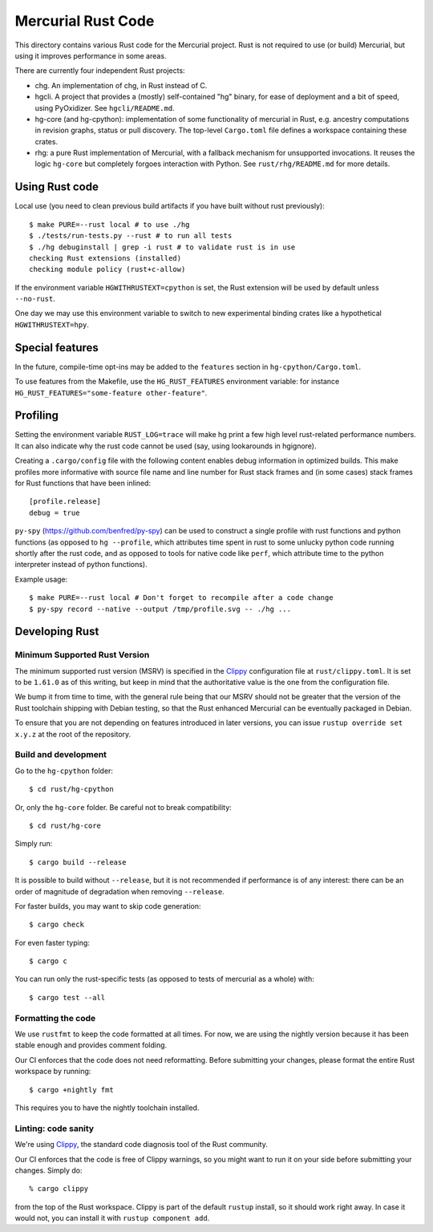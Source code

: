 ===================
Mercurial Rust Code
===================

This directory contains various Rust code for the Mercurial project.
Rust is not required to use (or build) Mercurial, but using it
improves performance in some areas.

There are currently four independent Rust projects:

- chg. An implementation of chg, in Rust instead of C.
- hgcli. A project that provides a (mostly) self-contained "hg" binary,
  for ease of deployment and a bit of speed, using PyOxidizer. See
  ``hgcli/README.md``.
- hg-core (and hg-cpython): implementation of some
  functionality of mercurial in Rust, e.g. ancestry computations in
  revision graphs, status or pull discovery. The top-level ``Cargo.toml`` file
  defines a workspace containing these crates.
- rhg: a pure Rust implementation of Mercurial, with a fallback mechanism for
  unsupported invocations. It reuses the logic ``hg-core`` but
  completely forgoes interaction with Python. See
  ``rust/rhg/README.md`` for more details.

Using Rust code
===============

Local use (you need to clean previous build artifacts if you have
built without rust previously)::

  $ make PURE=--rust local # to use ./hg
  $ ./tests/run-tests.py --rust # to run all tests
  $ ./hg debuginstall | grep -i rust # to validate rust is in use
  checking Rust extensions (installed)
  checking module policy (rust+c-allow)

If the environment variable ``HGWITHRUSTEXT=cpython`` is set, the Rust
extension will be used by default unless ``--no-rust``.

One day we may use this environment variable to switch to new experimental
binding crates like a hypothetical ``HGWITHRUSTEXT=hpy``.

Special features
================

In the future, compile-time opt-ins may be added
to the ``features`` section in ``hg-cpython/Cargo.toml``.

To use features from the Makefile, use the ``HG_RUST_FEATURES`` environment
variable: for instance ``HG_RUST_FEATURES="some-feature other-feature"``.

Profiling
=========

Setting the environment variable ``RUST_LOG=trace`` will make hg print
a few high level rust-related performance numbers. It can also
indicate why the rust code cannot be used (say, using lookarounds in
hgignore).

Creating a ``.cargo/config`` file with the following content enables
debug information in optimized builds. This make profiles more informative
with source file name and line number for Rust stack frames and
(in some cases) stack frames for Rust functions that have been inlined::

  [profile.release]
  debug = true

``py-spy`` (https://github.com/benfred/py-spy) can be used to
construct a single profile with rust functions and python functions
(as opposed to ``hg --profile``, which attributes time spent in rust
to some unlucky python code running shortly after the rust code, and
as opposed to tools for native code like ``perf``, which attribute
time to the python interpreter instead of python functions).

Example usage::

  $ make PURE=--rust local # Don't forget to recompile after a code change
  $ py-spy record --native --output /tmp/profile.svg -- ./hg ...

Developing Rust
===============

Minimum Supported Rust Version
------------------------------

The minimum supported rust version (MSRV) is specified in the `Clippy`_
configuration file at ``rust/clippy.toml``. It is set to be ``1.61.0`` as of
this writing, but keep in mind that the authoritative value is the one
from the configuration file.

We bump it from time to time, with the general rule being that our
MSRV should not be greater that the version of the Rust toolchain
shipping with Debian testing, so that the Rust enhanced Mercurial can
be eventually packaged in Debian.

To ensure that you are not depending on features introduced in later
versions, you can issue ``rustup override set x.y.z`` at the root of
the repository.

Build and development
---------------------

Go to the ``hg-cpython`` folder::

  $ cd rust/hg-cpython

Or, only the ``hg-core`` folder. Be careful not to break compatibility::

  $ cd rust/hg-core

Simply run::

   $ cargo build --release

It is possible to build without ``--release``, but it is not
recommended if performance is of any interest: there can be an order
of magnitude of degradation when removing ``--release``.

For faster builds, you may want to skip code generation::

  $ cargo check

For even faster typing::

  $ cargo c

You can run only the rust-specific tests (as opposed to tests of
mercurial as a whole) with::

  $ cargo test --all

Formatting the code
-------------------

We use ``rustfmt`` to keep the code formatted at all times. For now, we are
using the nightly version because it has been stable enough and provides
comment folding.

Our CI enforces that the code does not need reformatting. Before
submitting your changes, please format the entire Rust workspace by running::


  $ cargo +nightly fmt

This requires you to have the nightly toolchain installed.

Linting: code sanity
--------------------

We're using `Clippy`_, the standard code diagnosis tool of the Rust
community.

Our CI enforces that the code is free of Clippy warnings, so you might
want to run it on your side before submitting your changes. Simply do::

  % cargo clippy

from the top of the Rust workspace. Clippy is part of the default
``rustup`` install, so it should work right away. In case it would
not, you can install it with ``rustup component add``.


.. _Clippy: https://doc.rust-lang.org/stable/clippy/
